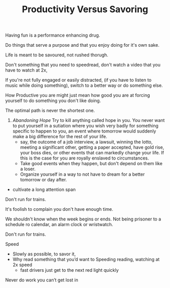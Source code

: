 
#+TITLE: Productivity Versus Savoring 

Having fun is a performance enhancing drug. 

Do things that serve a purpose and that you enjoy doing for it's own
sake. 

Life is meant to be savoured, not rushed thorugh. 

Don't something that you need to speedread, don't watch a video that
you have to watch at 2x, 

If you're not fully engaged or easily distracted, (if you have to
listen to music while doing something), switch to a better way or do
something else. 

How Productive you are might just mean how good you are at forcing
yourself to do something you don't like doing.

The optimal path is never the shortest one. 

 
2. /Abandoning Hope/ Try to kill anything called hope in you. You never
  want to put yourself in a sutiation where you wish very badly for
  something specific to happen to you, an event where tomorrow would
  suddenly make a big difference for the rest of your life. 
  - say, the outcome of a job interview, a lawsuit, winning the lotto,
    meeting a significant other, getting a paper accepted, have gold
     rise, your boss dies, or other events that can markedly change
    your life. If this is the case for    you are royally enslaved to
    circumstances. 
  - Take good events when they happen, but don't depend on them like a
    loser. 
  - Organize yourself in a way to not have to dream for a better
    tomorrow or day after.

- cultivate a long attention span 


Don't run for trains. 



It's foolish to complain you don't have enough time. 

We shouldn't know when the week begins or ends. Not being prisoner to
a schedule ro calendar, an alarm clock or wristwatch. 

Don't run for trains. 

Speed 
- Slowly as possible, to savor it, 
- Why read something that you’d want to Speeding reading, watching at 2x speed 
	- fast drivers just get to the next red light quickly 
Never do work you can’t get lost in 
